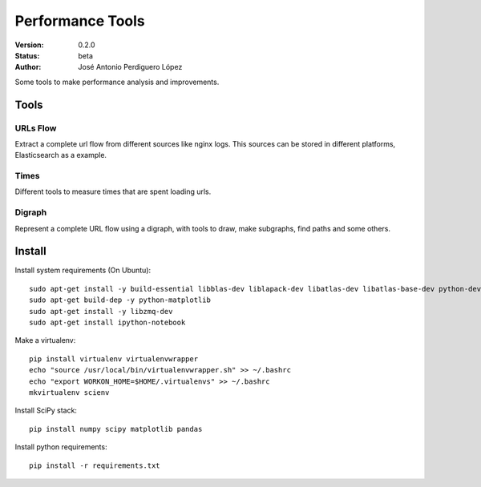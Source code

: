 =================
Performance Tools
=================

:Version: 0.2.0
:Status: beta
:Author: José Antonio Perdiguero López

Some tools to make performance analysis and improvements.

Tools
=====

URLs Flow
---------
Extract a complete url flow from different sources like nginx logs. This sources can be stored in different platforms, Elasticsearch as a example.

Times
-----
Different tools to measure times that are spent loading urls.

Digraph
-------
Represent a complete URL flow using a digraph, with tools to draw, make subgraphs, find paths and some others.

Install
=======
Install system requirements (On Ubuntu)::

    sudo apt-get install -y build-essential libblas-dev liblapack-dev libatlas-dev libatlas-base-dev python-dev gfortran
    sudo apt-get build-dep -y python-matplotlib
    sudo apt-get install -y libzmq-dev
    sudo apt-get install ipython-notebook
    
Make a virtualenv::

    pip install virtualenv virtualenvwrapper
    echo "source /usr/local/bin/virtualenvwrapper.sh" >> ~/.bashrc
    echo "export WORKON_HOME=$HOME/.virtualenvs" >> ~/.bashrc
    mkvirtualenv scienv
    
Install SciPy stack::
    
    pip install numpy scipy matplotlib pandas

Install python requirements::

    pip install -r requirements.txt

